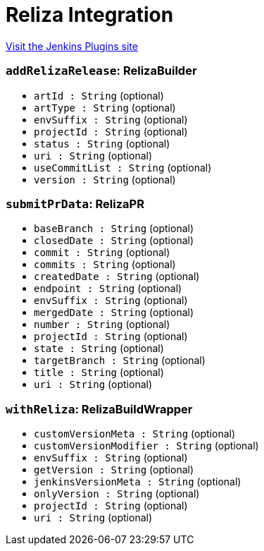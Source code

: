 = Reliza Integration
:page-layout: pipelinesteps

:notitle:
:description:
:author:
:email: jenkinsci-users@googlegroups.com
:sectanchors:
:toc: left
:compat-mode!:


++++
<a href="https://plugins.jenkins.io/reliza-integration">Visit the Jenkins Plugins site</a>
++++


=== `addRelizaRelease`: RelizaBuilder
++++
<ul><li><code>artId : String</code> (optional)
</li>
<li><code>artType : String</code> (optional)
</li>
<li><code>envSuffix : String</code> (optional)
</li>
<li><code>projectId : String</code> (optional)
</li>
<li><code>status : String</code> (optional)
</li>
<li><code>uri : String</code> (optional)
</li>
<li><code>useCommitList : String</code> (optional)
</li>
<li><code>version : String</code> (optional)
</li>
</ul>


++++
=== `submitPrData`: RelizaPR
++++
<ul><li><code>baseBranch : String</code> (optional)
</li>
<li><code>closedDate : String</code> (optional)
</li>
<li><code>commit : String</code> (optional)
</li>
<li><code>commits : String</code> (optional)
</li>
<li><code>createdDate : String</code> (optional)
</li>
<li><code>endpoint : String</code> (optional)
</li>
<li><code>envSuffix : String</code> (optional)
</li>
<li><code>mergedDate : String</code> (optional)
</li>
<li><code>number : String</code> (optional)
</li>
<li><code>projectId : String</code> (optional)
</li>
<li><code>state : String</code> (optional)
</li>
<li><code>targetBranch : String</code> (optional)
</li>
<li><code>title : String</code> (optional)
</li>
<li><code>uri : String</code> (optional)
</li>
</ul>


++++
=== `withReliza`: RelizaBuildWrapper
++++
<ul><li><code>customVersionMeta : String</code> (optional)
</li>
<li><code>customVersionModifier : String</code> (optional)
</li>
<li><code>envSuffix : String</code> (optional)
</li>
<li><code>getVersion : String</code> (optional)
</li>
<li><code>jenkinsVersionMeta : String</code> (optional)
</li>
<li><code>onlyVersion : String</code> (optional)
</li>
<li><code>projectId : String</code> (optional)
</li>
<li><code>uri : String</code> (optional)
</li>
</ul>


++++
